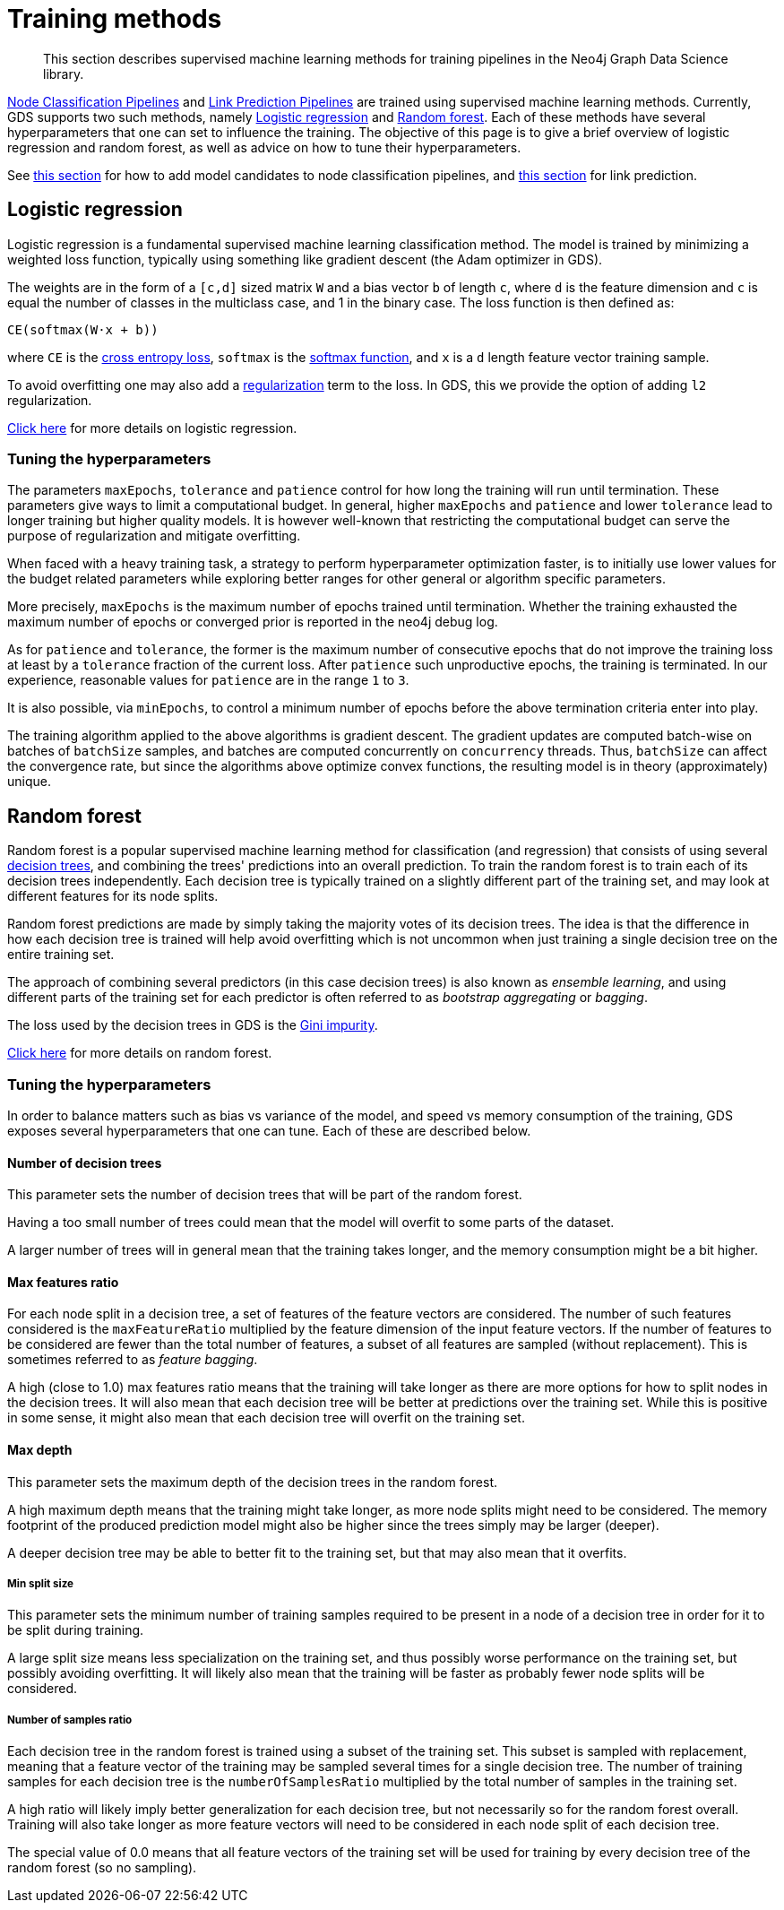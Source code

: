 [[ml-training-methods]]
= Training methods

[abstract]
--
This section describes supervised machine learning methods for training pipelines in the Neo4j Graph Data Science library.
--

<<nodeclassification-pipelines, Node Classification Pipelines>> and <<linkprediction-pipelines, Link Prediction Pipelines>> are trained using supervised machine learning methods.
Currently, GDS supports two such methods, namely <<machine-learning-training-methods-logistic-regression>> and <<machine-learning-training-methods-random-forest>>.
Each of these methods have several hyperparameters that one can set to influence the training.
The objective of this page is to give a brief overview of logistic regression and random forest, as well as advice on how to tune their hyperparameters.

See <<nodeclassification-pipelines-configure-model-parameters, this section>> for how to add model candidates to node classification pipelines, and <<linkprediction-configure-model-parameters, this section>> for link prediction.


[[machine-learning-training-methods-logistic-regression]]
[.beta]
== Logistic regression

Logistic regression is a fundamental supervised machine learning classification method.
The model is trained by minimizing a weighted loss function, typically using something like gradient descent (the Adam optimizer in GDS).

The weights are in the form of a `[c,d]` sized matrix `W` and a bias vector `b` of length `c`, where `d` is the feature dimension and `c` is equal the number of classes in the multiclass case, and 1 in the binary case.
The loss function is then defined as:

`CE(softmax(W&#8901;x + b))`

where `CE` is the https://en.wikipedia.org/wiki/Cross_entropy#Cross-entropy_loss_function_and_logistic_regression[cross entropy loss], `softmax` is the https://en.wikipedia.org/wiki/Softmax_function[softmax function], and `x` is a `d` length feature vector training sample.

To avoid overfitting one may also add a https://en.wikipedia.org/wiki/Regularization_(mathematics)[regularization] term to the loss.
In GDS, this we provide the option of adding `l2` regularization.

https://en.wikipedia.org/wiki/Logistic_regression[Click here] for more details on logistic regression.


=== Tuning the hyperparameters

The parameters `maxEpochs`, `tolerance` and `patience` control for how long the training will run until termination.
These parameters give ways to limit a computational budget. In general, higher `maxEpochs` and `patience` and lower `tolerance` lead to longer training but higher quality models.
It is however well-known that restricting the computational budget can serve the purpose of regularization and mitigate overfitting.

When faced with a heavy training task, a strategy to perform hyperparameter optimization faster, is to initially use lower values for the budget related parameters while exploring better ranges for other general or algorithm specific parameters.

More precisely, `maxEpochs` is the maximum number of epochs trained until termination.
Whether the training exhausted the maximum number of epochs or converged prior is reported in the neo4j debug log.

As for `patience` and `tolerance`, the former is the maximum number of consecutive epochs that do not improve the training loss at least by a `tolerance` fraction of the current loss.
After `patience` such unproductive epochs, the training is terminated.
In our experience, reasonable values for `patience` are in the range `1` to `3`.

It is also possible, via `minEpochs`, to control a minimum number of epochs before the above termination criteria enter into play.

The training algorithm applied to the above algorithms is gradient descent.
The gradient updates are computed batch-wise on batches of `batchSize` samples, and batches are computed concurrently on `concurrency` threads.
Thus, `batchSize` can affect the convergence rate, but since the algorithms above optimize convex functions, the resulting model is in theory (approximately) unique.


[[machine-learning-training-methods-random-forest]]
[.alpha]
== Random forest

Random forest is a popular supervised machine learning method for classification (and regression) that consists of using several https://en.wikipedia.org/wiki/Decision_tree[decision trees], and combining the trees' predictions into an overall prediction.
To train the random forest is to train each of its decision trees independently.
Each decision tree is typically trained on a slightly different part of the training set, and may look at different features for its node splits.

Random forest predictions are made by simply taking the majority votes of its decision trees.
The idea is that the difference in how each decision tree is trained will help avoid overfitting which is not uncommon when just training a single decision tree on the entire training set.

The approach of combining several predictors (in this case decision trees) is also known as _ensemble learning_, and using different parts of the training set for each predictor is often referred to as _bootstrap aggregating_ or _bagging_.

The loss used by the decision trees in GDS is the https://en.wikipedia.org/wiki/Decision_tree_learning#Gini_impurity[Gini impurity].

https://en.wikipedia.org/wiki/Random_forest[Click here] for more details on random forest.


=== Tuning the hyperparameters

In order to balance matters such as bias vs variance of the model, and speed vs memory consumption of the training, GDS exposes several hyperparameters that one can tune.
Each of these are described below.


==== Number of decision trees

This parameter sets the number of decision trees that will be part of the random forest.

Having a too small number of trees could mean that the model will overfit to some parts of the dataset.

A larger number of trees will in general mean that the training takes longer, and the memory consumption might be a bit higher.


==== Max features ratio

For each node split in a decision tree, a set of features of the feature vectors are considered.
The number of such features considered is the `maxFeatureRatio` multiplied by the feature dimension of the input feature vectors.
If the number of features to be considered are fewer than the total number of features, a subset of all features are sampled (without replacement).
This is sometimes referred to as _feature bagging_.

A high (close to 1.0) max features ratio means that the training will take longer as there are more options for how to split nodes in the decision trees.
It will also mean that each decision tree will be better at predictions over the training set.
While this is positive in some sense, it might also mean that each decision tree will overfit on the training set.


==== Max depth

This parameter sets the maximum depth of the decision trees in the random forest.

A high maximum depth means that the training might take longer, as more node splits might need to be considered.
The memory footprint of the produced prediction model might also be higher since the trees simply may be larger (deeper).

A deeper decision tree may be able to better fit to the training set, but that may also mean that it overfits.


===== Min split size

This parameter sets the minimum number of training samples required to be present in a node of a decision tree in order for it to be split during training.

A large split size means less specialization on the training set, and thus possibly worse performance on the training set, but possibly avoiding overfitting.
It will likely also mean that the training will be faster as probably fewer node splits will be considered.


===== Number of samples ratio

Each decision tree in the random forest is trained using a subset of the training set.
This subset is sampled with replacement, meaning that a feature vector of the training may be sampled several times for a single decision tree.
The number of training samples for each decision tree is the `numberOfSamplesRatio` multiplied by the total number of samples in the training set.

A high ratio will likely imply better generalization for each decision tree, but not necessarily so for the random forest overall.
Training will also take longer as more feature vectors will need to be considered in each node split of each decision tree.

The special value of 0.0 means that all feature vectors of the training set will be used for training by every decision tree of the random forest (so no sampling).
